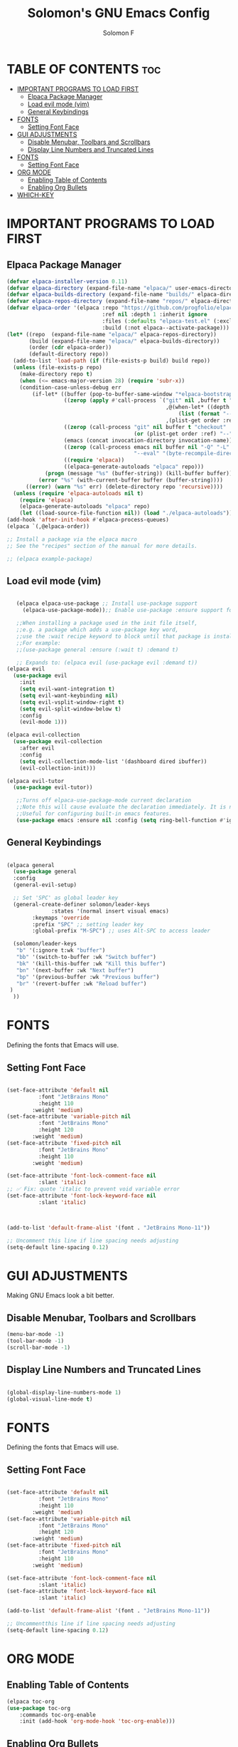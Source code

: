 #+TITLE:Solomon's GNU Emacs Config
#+AUTHOR: Solomon F
#+DESCRIPTION: Solomon's personal Emacs config
#+OPTIONS: toc:2

* TABLE OF CONTENTS :toc:
- [[#important-programs-to-load-first][IMPORTANT PROGRAMS TO LOAD FIRST]]
  - [[#elpaca-package-manager][Elpaca Package Manager]]
  - [[#load-evil-mode-vim][Load evil mode (vim)]]
  - [[#general-keybindings][General Keybindings]]
- [[#fonts][FONTS]]
  - [[#setting-font-face][Setting Font Face]]
- [[#gui-adjustments][GUI ADJUSTMENTS]]
  - [[#disable-menubar-toolbars-and-scrollbars][Disable Menubar, Toolbars and Scrollbars]]
  - [[#display-line-numbers-and-truncated-lines][Display Line Numbers and Truncated Lines]]
- [[#fonts-1][FONTS]]
  - [[#setting-font-face-1][Setting Font Face]]
- [[#org-mode][ORG MODE]]
  - [[#enabling-table-of-contents][Enabling Table of Contents]]
  - [[#enabling-org-bullets][Enabling Org Bullets]]
- [[#which-key][WHICH-KEY]]

* IMPORTANT PROGRAMS TO LOAD FIRST
** Elpaca Package Manager
#+begin_src emacs-lisp
  (defvar elpaca-installer-version 0.11)
  (defvar elpaca-directory (expand-file-name "elpaca/" user-emacs-directory))
  (defvar elpaca-builds-directory (expand-file-name "builds/" elpaca-directory))
  (defvar elpaca-repos-directory (expand-file-name "repos/" elpaca-directory))
  (defvar elpaca-order '(elpaca :repo "https://github.com/progfolio/elpaca.git"
                                :ref nil :depth 1 :inherit ignore
                                :files (:defaults "elpaca-test.el" (:exclude "extensions"))
                                :build (:not elpaca--activate-package)))
  (let* ((repo  (expand-file-name "elpaca/" elpaca-repos-directory))
         (build (expand-file-name "elpaca/" elpaca-builds-directory))
         (order (cdr elpaca-order))
         (default-directory repo))
    (add-to-list 'load-path (if (file-exists-p build) build repo))
    (unless (file-exists-p repo)
      (make-directory repo t)
      (when (<= emacs-major-version 28) (require 'subr-x))
      (condition-case-unless-debug err
          (if-let* ((buffer (pop-to-buffer-same-window "*elpaca-bootstrap*"))
                    ((zerop (apply #'call-process `("git" nil ,buffer t "clone"
                                                    ,@(when-let* ((depth (plist-get order :depth)))
                                                        (list (format "--depth=%d" depth) "--no-single-branch"))
                                                    ,(plist-get order :repo) ,repo))))
                    ((zerop (call-process "git" nil buffer t "checkout"
                                          (or (plist-get order :ref) "--"))))
                    (emacs (concat invocation-directory invocation-name))
                    ((zerop (call-process emacs nil buffer nil "-Q" "-L" "." "--batch"
                                          "--eval" "(byte-recompile-directory \".\" 0 'force)")))
                    ((require 'elpaca))
                    ((elpaca-generate-autoloads "elpaca" repo)))
              (progn (message "%s" (buffer-string)) (kill-buffer buffer))
            (error "%s" (with-current-buffer buffer (buffer-string))))
        ((error) (warn "%s" err) (delete-directory repo 'recursive))))
    (unless (require 'elpaca-autoloads nil t)
      (require 'elpaca)
      (elpaca-generate-autoloads "elpaca" repo)
      (let ((load-source-file-function nil)) (load "./elpaca-autoloads"))))
  (add-hook 'after-init-hook #'elpaca-process-queues)
  (elpaca `(,@elpaca-order))

  ;; Install a package via the elpaca macro
  ;; See the "recipes" section of the manual for more details.

  ;; (elpaca example-package)
 #+end_src



** Load evil mode (vim)

 #+begin_src emacs-lisp

   (elpaca elpaca-use-package ;; Install use-package support
     (elpaca-use-package-mode));; Enable use-package :ensure support for Elpaca.

   ;;When installing a package used in the init file itself,
   ;;e.g. a package which adds a use-package key word,
   ;;use the :wait recipe keyword to block until that package is installed/configured.
   ;;For example:
   ;;(use-package general :ensure (:wait t) :demand t)

   ;; Expands to: (elpaca evil (use-package evil :demand t))
(elpaca evil
  (use-package evil
    :init
    (setq evil-want-integration t)
    (setq evil-want-keybinding nil)
    (setq evil-vsplit-window-right t)
    (setq evil-split-window-below t)
    :config
    (evil-mode 1)))

(elpaca evil-collection
  (use-package evil-collection
    :after evil
    :config
    (setq evil-collection-mode-list '(dashboard dired ibuffer))
    (evil-collection-init)))

(elpaca evil-tutor
  (use-package evil-tutor))

   ;;Turns off elpaca-use-package-mode current declaration
   ;;Note this will cause evaluate the declaration immediately. It is not deferred.
   ;;Useful for configuring built-in emacs features.
   (use-package emacs :ensure nil :config (setq ring-bell-function #'ignore))

#+end_src


** General Keybindings

#+begin_src emacs-lisp

  (elpaca general
    (use-package general
    :config
    (general-evil-setup)

    ;; Set 'SPC' as global leader key
    (general-create-definer solomon/leader-keys
  			    :states '(normal insert visual emacs)
  		  :keymaps 'override
  		  :prefix "SPC" ;; setting leader key
  		  :global-prefix "M-SPC") ;; uses Alt-SPC to access leader

    (solomon/leader-keys
     "b" '(:ignore t:wk "buffer")
     "bb" '(switch-to-buffer :wk "Switch buffer")
     "bk" '(kill-this-buffer :wk "Kill this buffer")
     "bn" '(next-buffer :wk "Next buffer")
     "bp" '(previous-buffer :wk "Previous buffer")
     "br" '(revert-buffer :wk "Reload buffer")
   )
    ))
    
#+end_src
* FONTS
Defining the fonts that Emacs will use.

** Setting Font Face
#+begin_src emacs-lisp

  (set-face-attribute 'default nil
  		    :font "JetBrains Mono"
  		    :height 110
  		  :weight 'medium)
  (set-face-attribute 'variable-pitch nil
  		    :font "JetBrains Mono"
  		    :height 120
  		  :weight 'medium)
  (set-face-attribute 'fixed-pitch nil
  		    :font "JetBrains Mono"
  		    :height 110
  		  :weight 'medium)

  (set-face-attribute 'font-lock-comment-face nil
  		    :slant 'italic)
  ;; ✅ Fix: quote 'italic to prevent void variable error
  (set-face-attribute 'font-lock-keyword-face nil
  		    :slant 'italic)



  (add-to-list 'default-frame-alist '(font . "JetBrains Mono-11"))

  ;; Uncomment this line if line spacing needs adjusting
  (setq-default line-spacing 0.12)

#+end_src



    
#+end_src

* GUI ADJUSTMENTS
Making GNU Emacs look a bit better.

** Disable Menubar, Toolbars and Scrollbars
#+begin_src emacs-lisp
  (menu-bar-mode -1)
  (tool-bar-mode -1)
  (scroll-bar-mode -1)
#+end_src

** Display Line Numbers and Truncated Lines
#+begin_src emacs-lisp

  (global-display-line-numbers-mode 1)
  (global-visual-line-mode t)
    
#+end_src
* FONTS
Defining the fonts that Emacs will use.

** Setting Font Face
#+begin_src emacs-lisp

  (set-face-attribute 'default nil
  		    :font "JetBrains Mono"
  		    :height 110
  		  :weight 'medium)
  (set-face-attribute 'variable-pitch nil
  		    :font "JetBrains Mono"
  		    :height 120
  		  :weight 'medium)
  (set-face-attribute 'fixed-pitch nil
  		    :font "JetBrains Mono"
  		    :height 110
  		  :weight 'medium)

  (set-face-attribute 'font-lock-comment-face nil
  		    :slant 'italic)
  (set-face-attribute 'font-lock-keyword-face nil
  		    :slant 'italic)

  (add-to-list 'default-frame-alist '(font . "JetBrains Mono-11"))

  ;; Uncommentthis line if line spacing needs adjusting
  (setq-default line-spacing 0.12)
    
#+end_src

* ORG MODE
** Enabling Table of Contents
#+begin_src emacs-lisp
  (elpaca toc-org
  (use-package toc-org
      :commands toc-org-enable
      :init (add-hook 'org-mode-hook 'toc-org-enable)))
#+end_src

** Enabling Org Bullets
Org-bullets gives us attractive bullets rather than asterisks.

#+begin_src emacs-lisp
  (use-package org-bullets
  :ensure t
  :hook (org-mode . org-bullets-mode))
#+end_src


* WHICH-KEY
#+begin_src emacs-lisp

  ;;(elpaca which-key
  (use-package which-key
    :init
      (which-key-mode 1)
    :config
    (setq which-key-side-window-location 'bottom
  	  which-key-sort-order #'which-key-key-order-alpha
  	  which-key-sort-uppercase-first nil
  	  which-key-add-column-padding 1
  	  which-key-max-display-columns nil
  	  which-key-min-display-lines 6
  	  which-key-side-window-slot -10
  	  which-key-idle-delay 0.1
  	  which-key-side-window-max-height 0.25
  	  which-key-max-description-length 25
  	  which-key-allow-imprecise-window-fit t
  	  which-key-separator " → " ))
  ;;)
#+end_src
